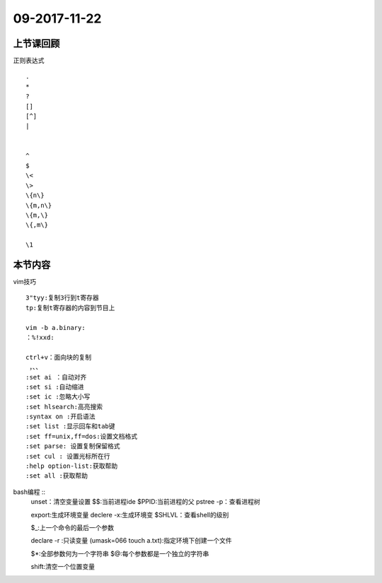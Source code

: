 09-2017-11-22
============================

上节课回顾
----------------------------
正则表达式 ::

    .
    *
    ?
    []
    [^]
    |

    
    ^
    $
    \<
    \>
    \{n\}
    \{m,n\}
    \{m,\}
    \{,m\}

    \1


本节内容
----------------------------
vim技巧  ::

    3"tyy:复制3行到t寄存器
    tp:复制t寄存器的内容到节目上

    vim -b a.binary:
    ：%!xxd:

    ctrl+v：面向块的复制
     ，、、
    :set ai ：自动对齐
    :set si :自动缩进
    :set ic :忽略大小写
    :set hlsearch:高亮搜索
    :syntax on :开启语法
    :set list :显示回车和tab键
    :set ff=unix,ff=dos:设置文档格式
    :set parse: 设置复制保留格式
    :set cul : 设置光标所在行
    :help option-list:获取帮助
    :set all :获取帮助


bash编程  ::
    unset：清空变量设置
    $$:当前进程ide
    $PPID:当前进程的父
    pstree -p：查看进程树

    export:生成环境变量
    declere -x:生成环境变
    $SHLVL：查看shell的级别

    $_:上一个命令的最后一个参数

    declare -r :只读变量
    (umask=066 touch a.txt):指定环境下创建一个文件

    $*:全部参数何为一个字符串
    $@:每个参数都是一个独立的字符串

    shift:清空一个位置变量

